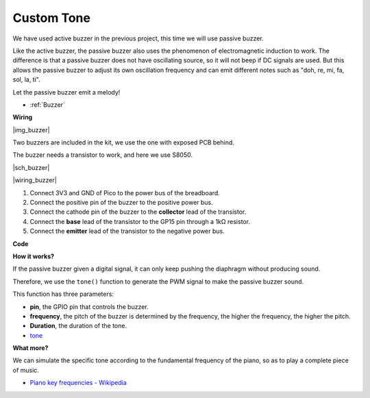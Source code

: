 Custom Tone
==========================================


We have used active buzzer in the previous project, this time we will use passive buzzer.

Like the active buzzer, the passive buzzer also uses the phenomenon of electromagnetic induction to work. 
The difference is that a passive buzzer does not have oscillating source, so it will not beep if DC signals are used.
But this allows the passive buzzer to adjust its own oscillation frequency and can emit different notes such as "doh, re, mi, fa, sol, la, ti".

Let the passive buzzer emit a melody!

* :ref:`Buzzer`

**Wiring**

|img_buzzer|

Two buzzers are included in the kit, we use the one with exposed PCB behind.

The buzzer needs a transistor to work, and here we use S8050.

|sch_buzzer|

|wiring_buzzer|

1. Connect 3V3 and GND of Pico to the power bus of the breadboard.
#. Connect the positive pin of the buzzer to the positive power bus.
#. Connect the cathode pin of the buzzer to the **collector** lead of the transistor.
#. Connect the **base** lead of the transistor to the GP15 pin through a 1kΩ resistor.
#. Connect the **emitter** lead of the transistor to the negative power bus.


**Code**

.. :raw-code:


**How it works?**

If the passive buzzer given a digital signal, it can only keep pushing the diaphragm without producing sound.

Therefore, we use the ``tone()`` function to generate the PWM signal to make the passive buzzer sound.

This function has three parameters:

* **pin**, the GPIO pin that controls the buzzer.
* **frequency**, the pitch of the buzzer is determined by the frequency, the higher the frequency, the higher the pitch.
* **Duration**, the duration of the tone.


* `tone <https://www.arduino.cc/reference/en/language/functions/advanced-io/tone/>`_

**What more?**

We can simulate the specific tone according to the fundamental frequency of the piano, so as to play a complete piece of music.

* `Piano key frequencies - Wikipedia <https://en.wikipedia.org/wiki/Piano_key_frequencies>`_


.. :raw-code: